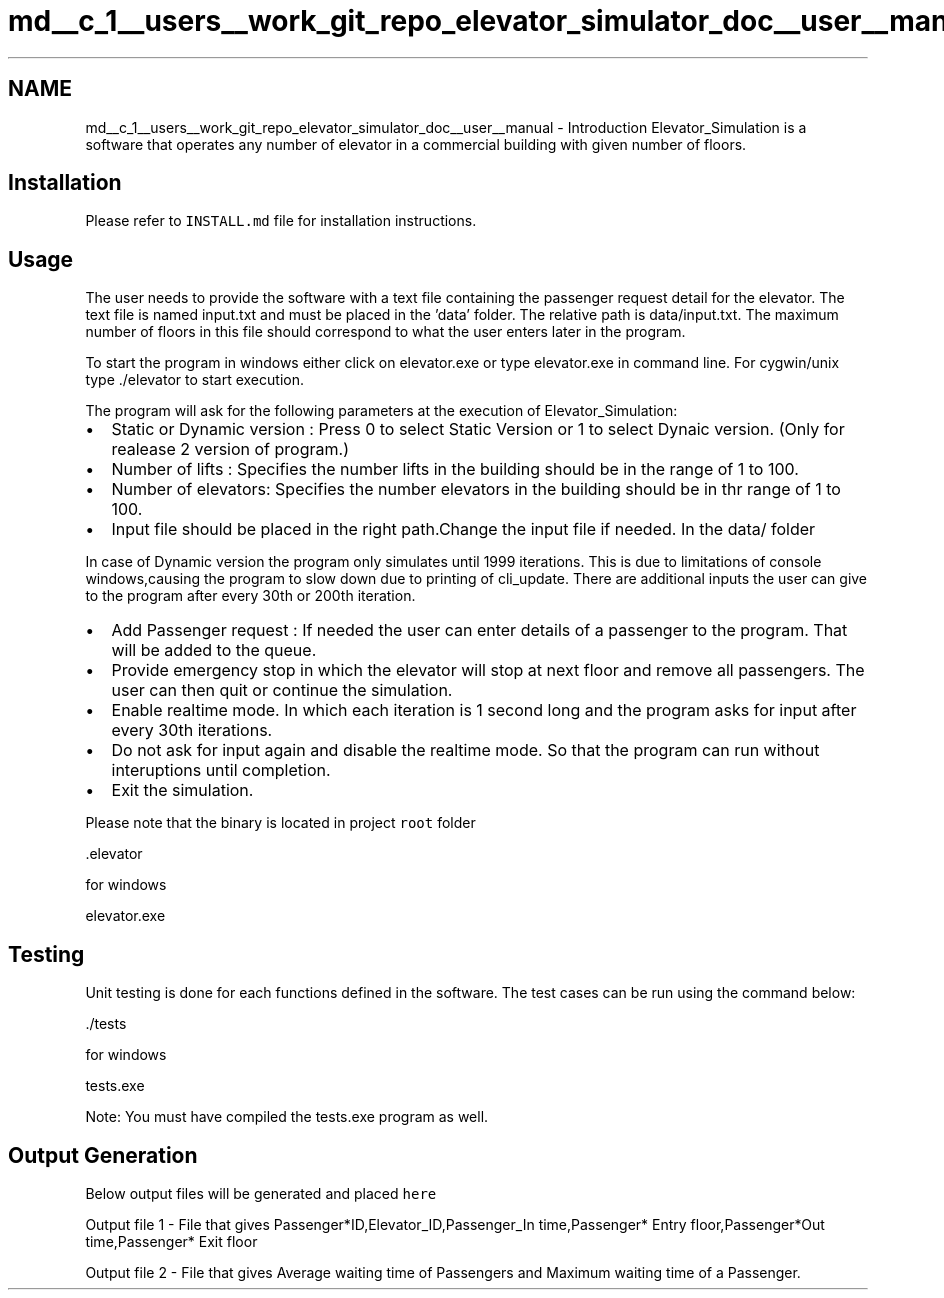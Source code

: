 .TH "md__c_1__users__work_git_repo_elevator_simulator_doc__user__manual" 3 "Fri Apr 24 2020" "Version 2.0" "Elevator Simulator" \" -*- nroff -*-
.ad l
.nh
.SH NAME
md__c_1__users__work_git_repo_elevator_simulator_doc__user__manual \- Introduction 
Elevator_Simulation is a software that operates any number of elevator in a commercial building with given number of floors\&.
.SH "Installation"
.PP
Please refer to \fCINSTALL\&.md\fP file for installation instructions\&.
.SH "Usage"
.PP
The user needs to provide the software with a text file containing the passenger request detail for the elevator\&. The text file is named input\&.txt and must be placed in the 'data' folder\&. The relative path is data/input\&.txt\&. The maximum number of floors in this file should correspond to what the user enters later in the program\&.
.PP
To start the program in windows either click on elevator\&.exe or type elevator\&.exe in command line\&. For cygwin/unix type \&./elevator to start execution\&.
.PP
The program will ask for the following parameters at the execution of Elevator_Simulation:
.PP
.IP "\(bu" 2
Static or Dynamic version : Press 0 to select Static Version or 1 to select Dynaic version\&. (Only for realease 2 version of program\&.)
.IP "\(bu" 2
Number of lifts : Specifies the number lifts in the building should be in the range of 1 to 100\&.
.IP "\(bu" 2
Number of elevators: Specifies the number elevators in the building should be in thr range of 1 to 100\&.
.IP "\(bu" 2
Input file should be placed in the right path\&.Change the input file if needed\&. In the data/ folder
.PP
.PP
In case of Dynamic version the program only simulates until 1999 iterations\&. This is due to limitations of console windows,causing the program to slow down due to printing of cli_update\&. There are additional inputs the user can give to the program after every 30th or 200th iteration\&.
.PP
.IP "\(bu" 2
Add Passenger request : If needed the user can enter details of a passenger to the program\&. That will be added to the queue\&.
.IP "\(bu" 2
Provide emergency stop in which the elevator will stop at next floor and remove all passengers\&. The user can then quit or continue the simulation\&.
.IP "\(bu" 2
Enable realtime mode\&. In which each iteration is 1 second long and the program asks for input after every 30th iterations\&.
.IP "\(bu" 2
Do not ask for input again and disable the realtime mode\&. So that the program can run without interuptions until completion\&.
.IP "\(bu" 2
Exit the simulation\&.
.PP
.PP
Please note that the binary is located in project \fCroot\fP folder
.PP
.PP
.nf
\&.elevator
.fi
.PP
.PP
for windows
.PP
.PP
.nf
elevator\&.exe
.fi
.PP
.SH "Testing"
.PP
Unit testing is done for each functions defined in the software\&. The test cases can be run using the command below:
.PP
.PP
.nf
\&./tests
.fi
.PP
.PP
for windows
.PP
.PP
.nf
tests\&.exe
.fi
.PP
.PP
Note: You must have compiled the tests\&.exe program as well\&.
.SH "Output Generation"
.PP
Below output files will be generated and placed \fChere\fP
.PP
Output file 1 - File that gives Passenger*ID,Elevator_ID,Passenger_In time,Passenger* Entry floor,Passenger*Out time,Passenger* Exit floor
.PP
Output file 2 - File that gives Average waiting time of Passengers and Maximum waiting time of a Passenger\&. 
